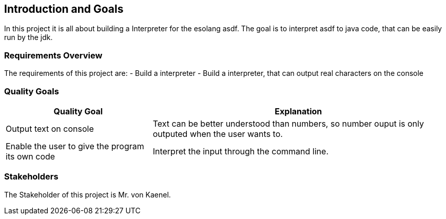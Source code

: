 [[section-introduction-and-goals]]
== Introduction and Goals
In this project it is all about building a Interpreter for the esolang asdf. The goal is to interpret asdf to java code, that can be easily run by the jdk.


=== Requirements Overview
The requirements of this project are:
- Build a  interpreter
- Build a interpreter, that can output real characters on the console


=== Quality Goals

[options="header",cols="1,2"]
|===
|Quality Goal|Explanation
|  Output text on console | Text can be better understood than numbers, so number ouput is only outputed when the user wants to.
| Enable the user to give the program its own code | Interpret the input through the command line.
|===

=== Stakeholders
The Stakeholder of this project is Mr. von Kaenel.



